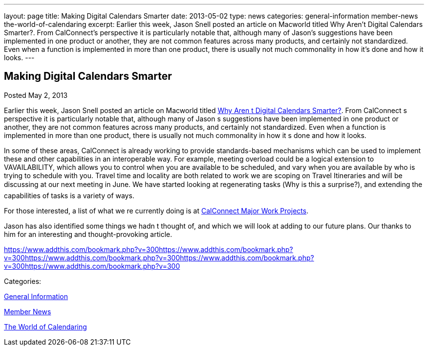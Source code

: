 ---
layout: page
title: Making Digital Calendars Smarter
date: 2013-05-02
type: news
categories: general-information member-news the-world-of-calendaring
excerpt: Earlier this week, Jason Snell posted an article on Macworld titled Why Aren’t Digital Calendars Smarter?. From CalConnect’s perspective it is particularly notable that, although many of Jason’s suggestions have been implemented in one product or another, they are not common features across many products, and certainly not standardized. Even when a function is implemented in more than one product, there is usually not much commonality in how it’s done and how it looks.
---

== Making Digital Calendars Smarter

[[node-203]]
Posted May 2, 2013 

Earlier this week, Jason Snell posted an article on Macworld titled http://www.macworld.com/article/2036158/why-aren-t-digital-calendars-smarter-.html[Why Aren t Digital Calendars Smarter?]. From CalConnect s perspective it is particularly notable that, although many of Jason s suggestions have been implemented in one product or another, they are not common features across many products, and certainly not standardized. Even when a function is implemented in more than one product, there is usually not much commonality in how it s done and how it looks.

In some of these areas, CalConnect is already working to provide standards-based mechanisms which can be used to implement these and other capabilities in an interoperable way. For example, meeting overload could be a logical extension to VAVAILABILITY, which allows you to control when you are available to be scheduled, and vary when you are available by who is trying to schedule with you. Travel time and locality are both related to work we are scoping on Travel Itineraries and will be discussing at our next meeting in June. We have started looking at regenerating tasks (Why is this a surprise?), and extending the capabilities of tasks is a variety of ways.

For those interested, a list of what we re currently doing is at link://currentwork.shtml[CalConnect Major Work Projects].

Jason has also identified some things we hadn t thought of, and which we will look at adding to our future plans. Our thanks to him for an interesting and thought-provoking article. &nbsp;

https://www.addthis.com/bookmark.php?v=300https://www.addthis.com/bookmark.php?v=300https://www.addthis.com/bookmark.php?v=300https://www.addthis.com/bookmark.php?v=300https://www.addthis.com/bookmark.php?v=300

Categories:&nbsp;

link:/news/general-information[General Information]

link:/news/member-news[Member News]

link:/news/the-world-of-calendaring[The World of Calendaring]

